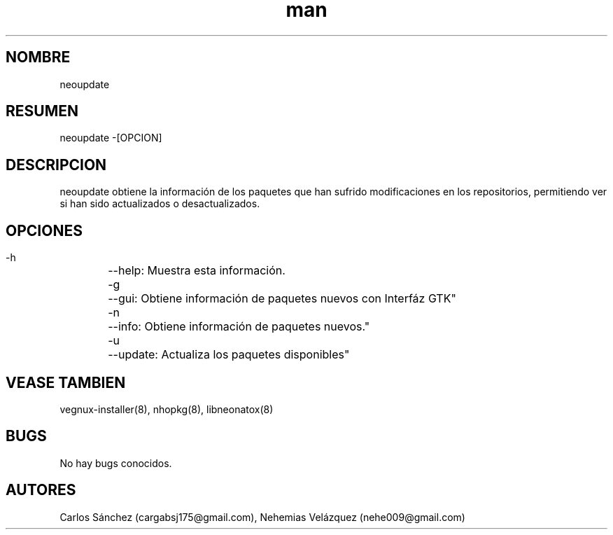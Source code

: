 .\" Manpage para neoupdate.
.\" Contact mkl.vegnux@gmail.com para corregir errores.
.TH man 8 "05 Nov 2012" "06.1" "neoupdate man page"
.SH NOMBRE
neoupdate
.SH RESUMEN
neoupdate -[OPCION]
.SH DESCRIPCION
neoupdate obtiene la información de los paquetes que han sufrido modificaciones en los repositorios, permitiendo ver si han sido actualizados o desactualizados.
.SH OPCIONES
 -h	--help: Muestra esta información.
 -g	--gui: Obtiene información de paquetes nuevos con Interfáz GTK"
 -n	--info: Obtiene información de paquetes nuevos."
 -u	--update: Actualiza los paquetes disponibles"
.SH VEASE TAMBIEN
vegnux-installer(8), nhopkg(8), libneonatox(8)
.SH BUGS
No hay bugs conocidos.
.SH AUTORES
Carlos Sánchez (cargabsj175@gmail.com),
.\" 
Nehemias Velázquez (nehe009@gmail.com)
